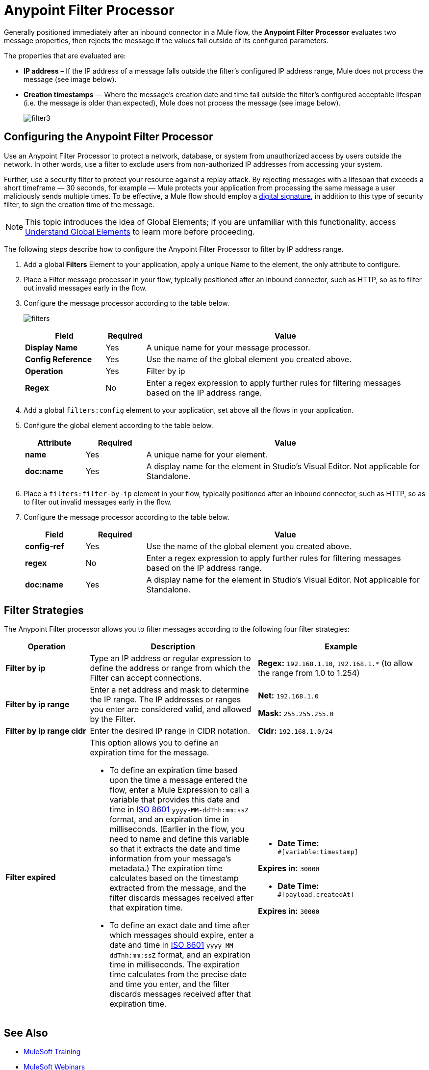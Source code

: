 = Anypoint Filter Processor
:keywords: anypoint, components, elements, connectors, filter, routing, enterprise, security

Generally positioned immediately after an inbound connector in a Mule flow, the *Anypoint Filter Processor* evaluates two message properties, then rejects the message if the values fall outside of its configured parameters.

The properties that are evaluated are:

* *IP address* – If the IP address of a message falls outside the filter’s configured IP address range, Mule does not process the message (see image below).
* *Creation timestamps* — Where the message’s creation date and time fall outside the filter’s configured acceptable lifespan (i.e. the message is older than expected), Mule does not process the message (see image below).
+
image:filter3.png[filter3]

== Configuring the Anypoint Filter Processor

Use an Anypoint Filter Processor to protect a network, database, or system from unauthorized access by users outside the network. In other words, use a filter to exclude users from non-authorized IP addresses from accessing your system.

Further, use a security filter to protect your resource against a replay attack. By rejecting messages with a lifespan that exceeds a short timeframe — 30 seconds, for example — Mule protects your application from processing the same message a user maliciously sends multiple times. To be effective, a Mule flow should employ a link:/mule-user-guide/v/3.7/mule-digital-signature-processor[digital signature], in addition to this type of security filter, to sign the creation time of the message.

NOTE: This topic introduces the idea of Global Elements; if you are unfamiliar with this functionality, access link:/mule-user-guide/v/3.7/global-elements[Understand Global Elements] to learn more before proceeding.

The following steps describe how to configure the Anypoint Filter Processor to filter by IP address range.

. Add a global *Filters* Element to your application, apply a unique Name to the element, the only attribute to configure.
. Place a Filter message processor in your flow, typically positioned after an inbound connector, such as HTTP, so as to filter out invalid messages early in the flow.
. Configure the message processor according to the table below.
+
image:filters.png[filters]
+
[%header,cols="20a,10a,70a"]
|===
|Field |Required |Value
|*Display Name* |Yes |A unique name for your message processor.
|*Config Reference* |Yes |Use the name of the global element you created above.
|*Operation* |Yes |Filter by ip
|*Regex* |No |Enter a regex expression to apply further rules for filtering messages based on the IP address range.
|===
+
. Add a global `filters:config` element to your application, set above all the flows in your application.
. Configure the global element according to the table below.
+
[%header,cols="15a,15a,70a"]
|===
|Attribute |Required |Value
|*name* |Yes |A unique name for your element.
|*doc:name* |Yes |A display name for the element in Studio's Visual Editor. Not applicable for Standalone.
|===
+
. Place a `filters:filter-by-ip` element in your flow, typically positioned after an inbound connector, such as HTTP, so as to filter out invalid messages early in the flow.
. Configure the message processor according to the table below.
+
[%header,cols="15a,15a,70a"]
|===
|Field |Required |Value
|*config-ref* |Yes |Use the name of the global element you created above.
|*regex* |No |Enter a regex expression to apply further rules for filtering messages based on the IP address range.
|*doc:name* |Yes |A display name for the element in Studio's Visual Editor. Not applicable for Standalone.
|===

== Filter Strategies

The Anypoint Filter processor allows you to filter messages according to the following four filter strategies:

[%header,cols="20a,40a,40a"]
|===
|Operation |Description |Example
|*Filter by ip* |Type an IP address or regular expression to define the address or range from which the Filter can accept connections. |*Regex:* `192.168.1.10`, `192.168.1.*` (to allow the range from 1.0 to 1.254)
|*Filter by ip range* |Enter a net address and mask to determine the IP range. The IP addresses or ranges you enter are considered valid, and allowed by the Filter.
|*Net:* `192.168.1.0`

*Mask:* `255.255.255.0`

|*Filter by ip range cidr* |Enter the desired IP range in CIDR notation. |*Cidr:* `192.168.1.0/24`
|*Filter expired*
|This option allows you to define an expiration time for the message.

* To define an expiration time based upon the time a message entered the flow, enter a Mule Expression to call a variable that provides this date and time in link:http://en.wikipedia.org/wiki/ISO_8601[ISO 8601] `yyyy-MM-ddThh:mm:ssZ` format, and an expiration time in milliseconds. (Earlier in the flow, you need to name and define this variable so that it extracts the date and time information from your message's metadata.) The expiration time calculates based on the timestamp extracted from the message, and the filter discards messages received after that expiration time.
* To define an exact date and time after which messages should expire, enter a date and time in link:http://en.wikipedia.org/wiki/ISO_8601[ISO 8601]  `yyyy-MM-ddThh:mm:ssZ` format, and an expiration time in milliseconds. The expiration time calculates from the precise date and time you enter, and the filter discards messages received after that expiration time.

|* *Date Time:* +
`#[variable:timestamp]`

*Expires in:* `30000`

* *Date Time:* +
`#[payload.createdAt]`

*Expires in:* `30000`

|===

== See Also

* link:http://training.mulesoft.com[MuleSoft Training]
* link:https://www.mulesoft.com/webinars[MuleSoft Webinars]
* link:http://blogs.mulesoft.com[MuleSoft Blogs]
* link:http://forums.mulesoft.com[MuleSoft Forums]
